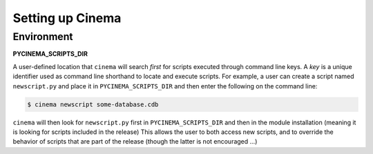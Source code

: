 Setting up Cinema
=================

Environment
-----------

**PYCINEMA_SCRIPTS_DIR** 

A user-defined location that ``cinema`` will search *first* for scripts
executed through command line keys. A *key* is a unique identifier used as
command line shorthand to locate and execute scripts. For example, a user can
create a script named ``newscript.py`` and place it in ``PYCINEMA_SCRIPTS_DIR``
and then enter the following on the command line:

.. code-block:: console

   $ cinema newscript some-database.cdb 


``cinema`` will then look for ``newscript.py`` first in ``PYCINEMA_SCRIPTS_DIR`` and then
in the module installation (meaning it is looking for scripts included in the release)
This allows the user to both access new scripts, and to override the behavior of 
scripts that are part of the release (though the latter is not encouraged ...)
